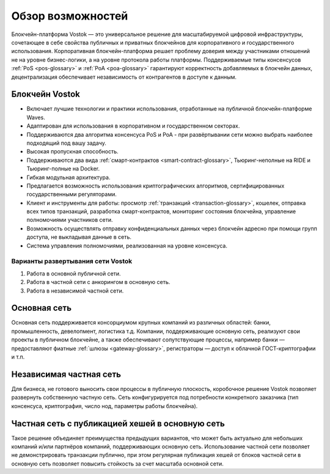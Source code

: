 Обзор возможностей
============================================

Блокчейн-платформа Vostok — это универсальное решение для масштабируемой цифровой инфраструктуры, сочетающее в себе свойства публичных и приватных блокчейнов для корпоративного и государственного использования. Корпоративная блокчейн-платформа решает проблему доверия между участниками отношений не на уровне бизнес-логики, а на уровне протокола работы платформы. Поддерживаемые типы консенсусов :ref:`PoS <pos-glossary>` и :ref:`PoA <poa-glossary>` гарантируют корректность добавляемых в блокчейн данных, децентрализация обеспечивает независимость от контрагентов в доступе к данным.

Блокчейн Vostok
~~~~~~~~~~~~~~~~

* Включает лучшие технологии и практики использования, отработанные на публичной блокчейн-платформе Waves.
* Адаптирован для использования в корпоративном и государственном секторах.
* Поддерживаются два алгоритма консенсуса PoS и PoA - при развёртывании сети можно выбрать наиболее подходящий под вашу задачу.
* Высокая пропускная способность.
* Поддерживаются два вида :ref:`смарт-контрактов <smart-contract-glossary>`, Тьюринг-неполные на RIDE и Тьюринг-полные на Docker.
* Гибкая модульная архитектура.
* Предлагается возможность использования криптографических алгоритмов, сертифицированных государственными регуляторами.
* Клиент и инструменты для работы: просмотр :ref:`транзакций <transaction-glossary>`, кошелек, отправка всех типов транзакций, разработка смарт-контрактов, мониторинг состояния блокчейна, управление полномочиями участников сети.
* Возможность осуществлять отправку конфиденциальных данных через блокчейн адресно при помощи групп доступа, не выкладывая данные в сеть.
* Система управления полномочиями, реализованная на уровне консенсуса.

Варианты развертывания сети Vostok
----------------------------------

#. Работа в основной публичной сети.
#. Работа в частной сети с анкорингом в основную сеть.
#. Работа в независимой частной сети.

Основная сеть
~~~~~~~~~~~~~~

Основная сеть поддерживается консорциумом крупных компаний из различных областей: банки, промышленность, девелопмент, логистика т.д.
Компании, поддерживающие основную сеть, реализуют свои проекты в публичном блокчейне, а также обеспечивают сопутствующие процессы, 
например банки — предоставляют фиатные :ref:`шлюзы <gateway-glossary>`, регистраторы — доступ к облачной ГОСТ-криптографии и т.п.

Независимая частная сеть
~~~~~~~~~~~~~~~~~~~~~~~~

Для бизнеса, не готового выносить свои процессы в публичную плоскость, коробочное решение Vostok позволяет развернуть собственную частную сеть. 
Сеть конфигурируется под потребности конкретного заказчика (тип консенсуса, криптография, число нод, параметры работы блокчейна).

Частная сеть с публикацией хешей в основную сеть
~~~~~~~~~~~~~~~~~~~~~~~~~~~~~~~~~~~~~~~~~~~~~~~~

Такое решение объединяет преимущества предыдущих вариантов, что может быть актуально для небольших компаний и\/или партнёров компаний, поддерживающих основную сеть. 
Использование частной сети позволяет не демонстрировать транзакции публично, при этом регулярная публикация хешей от блоков частной сети в основную сеть позволяет повысить стойкость за счет масштаба основной сети.

